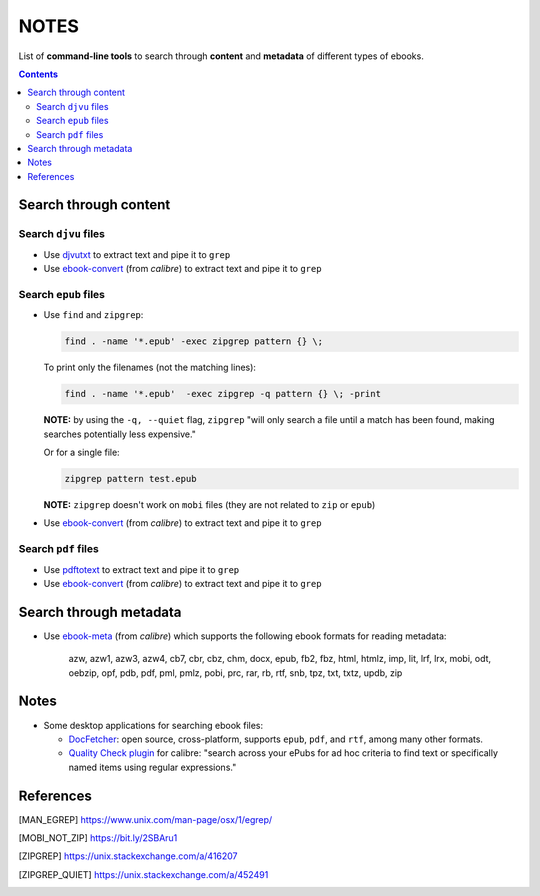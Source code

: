 =====
NOTES
=====
List of **command-line tools** to search through **content** and
**metadata** of different types of ebooks.

.. contents:: **Contents**
   :depth: 3
   :local:
   :backlinks: top

Search through content
======================
Search ``djvu`` files
---------------------
- Use `djvutxt`_ to extract text and pipe it to ``grep``
- Use `ebook-convert`_ (from *calibre*) to extract text and pipe it to ``grep``

Search ``epub`` files
---------------------
- Use ``find`` and ``zipgrep``:

  .. code-block:: bash

     find . -name '*.epub' -exec zipgrep pattern {} \;

  To print only the filenames (not the matching lines):

  .. code:: bash

     find . -name '*.epub'  -exec zipgrep -q pattern {} \; -print

  **NOTE:** by using the ``-q, --quiet`` flag, ``zipgrep`` "will only
  search a file until a match has been found, making searches
  potentially less expensive."

  Or for a single file:

  .. code-block:: bash

     zipgrep pattern test.epub

  **NOTE:** ``zipgrep`` doesn't work on ``mobi`` files (they are not related
  to ``zip`` or ``epub``)

- Use `ebook-convert`_ (from *calibre*) to extract text and pipe it to ``grep``

Search ``pdf`` files
--------------------
- Use `pdftotext`_ to extract text and pipe it to ``grep``
- Use `ebook-convert`_ (from *calibre*) to extract text and pipe it to ``grep``

Search through metadata
=======================
* Use `ebook-meta`_ (from *calibre*) which supports the following ebook formats
  for reading metadata:

     azw, azw1, azw3, azw4, cb7, cbr, cbz, chm, docx, epub, fb2, fbz, html,
     htmlz, imp, lit, lrf, lrx, mobi, odt, oebzip, opf, pdb, pdf, pml, pmlz,
     pobi, prc, rar, rb, rtf, snb, tpz, txt, txtz, updb, zip

Notes
=====
* Some desktop applications for searching ebook files:

  * `DocFetcher`_: open source, cross-platform, supports ``epub``, ``pdf``, and
    ``rtf``, among many other formats.

  * `Quality Check plugin`_ for calibre: "search across your ePubs
    for ad hoc criteria to find text or specifically named items
    using regular expressions."

References
==========
.. [MAN_EGREP] https://www.unix.com/man-page/osx/1/egrep/
.. [MOBI_NOT_ZIP] https://bit.ly/2SBAru1
.. [ZIPGREP] https://unix.stackexchange.com/a/416207
.. [ZIPGREP_QUIET] https://unix.stackexchange.com/a/452491

.. URLs
.. _complete list of supported formats: https://manual.calibre-ebook.com/generated/en/ebook-meta.html
.. _djvutxt: http://djvu.sourceforge.net/doc/man/djvutxt.html
.. _DocFetcher: http://docfetcher.sourceforge.net/en/index.html
.. _ebook-convert: https://manual.calibre-ebook.com/generated/en/ebook-convert.html
.. _ebook-meta: https://manual.calibre-ebook.com/generated/en/ebook-meta.html
.. _pdftotext: https://www.xpdfreader.com/pdftotext-man.html
.. _Quality Check plugin: https://www.mobileread.com/forums/showthread.php?t=125428
